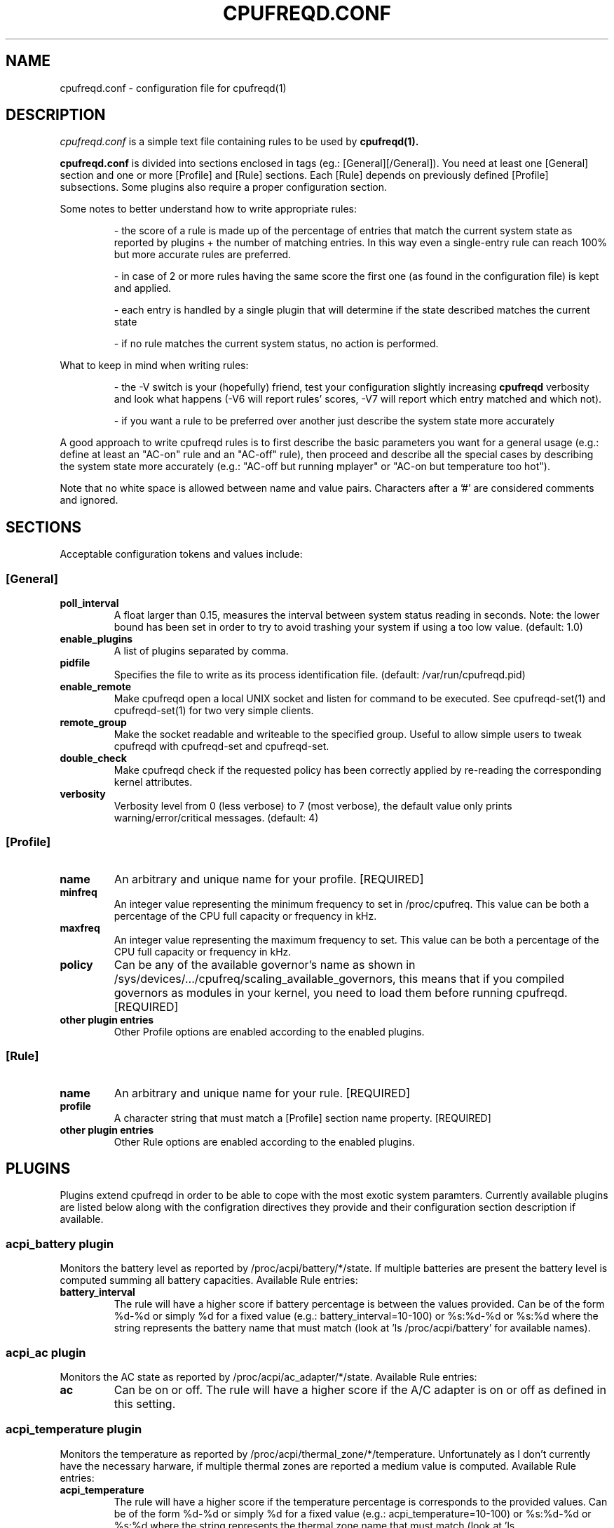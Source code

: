 .\" Copyright 2002-2005, George Staikos (staikos@0wned.org)
.\"                      Mattia Dongili (malattia@linux.it)
.\"                      Rene Rebe (rene@rocklinux.org)
.\" This file may be used subject to the terms and conditions of the
.\" GNU General Public License Version 2, or any later version
.\" at your option, as published by the Free Software Foundation.
.\" This program is distributed in the hope that it will be useful,
.\" but WITHOUT ANY WARRANTY; without even the implied warranty of
.\" MERCHANTABILITY or FITNESS FOR A PARTICULAR PURPOSE. See the
.\" GNU General Public License for more details."
.TH CPUFREQD.CONF 5 "05 May 2005" "" ""
.SH NAME
cpufreqd.conf \- configuration file for cpufreqd(1)
.SH DESCRIPTION
.I cpufreqd.conf
is a simple text file containing rules to be used by 
.B cpufreqd(1).

.B cpufreqd.conf
is divided into sections enclosed in tags (eg.: [General][/General]). 
You need at least one [General] section and one or more [Profile] and [Rule]
sections.  Each [Rule] depends on previously defined [Profile] subsections.
Some plugins also require a proper configuration section.

Some notes to better understand how to write appropriate rules:

.RS
\- the score of a rule is made up of the percentage of entries that match the
current system state as reported by plugins + the number of matching entries.
In this way even a single\-entry rule can reach 100% but more accurate rules
are preferred.

\- in case of 2 or more rules having the same score the first one (as found in
the configuration file) is kept and applied.

\- each entry is handled by a single plugin that will determine if the state
described matches the current state

\- if no rule matches the current system status, no action is performed.
.RE

What to keep in mind when writing rules:

.RS
\- the \-V switch is your (hopefully) friend, test your configuration slightly
increasing 
.B cpufreqd
verbosity and look what happens (\-V6 will report rules' scores, \-V7 will
report which entry matched and which not).

\- if you want a rule to be preferred over another just describe the system state
more accurately
.RE

A good approach to write cpufreqd rules is to first describe the basic
parameters you want for a general usage (e.g.: define at least an "AC\-on" rule
and an "AC\-off" rule), then proceed and describe all the special cases by
describing the system state more accurately (e.g.: "AC\-off but running mplayer"
or "AC\-on but temperature too hot").

.fi
.PP
Note that no white space is allowed between name and value pairs.
Characters after a '#' are considered comments and ignored.

.SH "SECTIONS"
.PP
Acceptable configuration tokens and values include:

.PP
.SS "[General]"
.TP
.B "poll_interval"
A float larger than 0.15, measures the interval between system status reading in
seconds. Note: the lower bound has been set in order to try to avoid trashing your
system if using a too low value. (default: 1.0)

.TP
.B "enable_plugins"
A list of plugins separated by comma.

.TP
.B "pidfile"
Specifies the file to write as its process identification file.
(default: /var/run/cpufreqd.pid)
./"
./".TP
./".B "acpi_workaround"
./"0 or 1 meaning disable and enable respectively. (default: 0) As some ACPI
./"implementations are very cpu-consuming when reading the info file of system
./"batteries. Cpufreqd implements a simple workaround that avoids reading that
./"file except on initialisation or reinitialisation. This has the effect of
./"needing to send an HUP signal if inserting a new battery, otherwise battery
./"measurement won't be correct.

.TP
.B "enable_remote"
Make cpufreqd open a local UNIX socket and listen for command to be executed.
See cpufreqd-set(1) and cpufreqd-set(1) for two very simple clients.

.TP
.B "remote_group"
Make the socket readable and writeable to the specified group. Useful to allow
simple users to tweak cpufreqd with cpufreqd-set and cpufreqd-set.

.TP
.B "double_check"
Make cpufreqd check if the requested policy has been correctly applied by
re-reading the corresponding kernel attributes.

.TP
.B "verbosity"
Verbosity level from 0 (less verbose) to 7 (most verbose), the default value
only prints warning/error/critical messages. (default: 4)

.PP
.SS "[Profile]"

.TP
.B "name"
An arbitrary and unique name for your profile. [REQUIRED]

.TP
.B "minfreq"
An integer value representing the minimum frequency to set in
/proc/cpufreq. This value can be both a percentage of the CPU full capacity or
frequency in kHz.

.TP
.B "maxfreq"
An integer value representing the maximum frequency to set. This value can be
both a percentage of the CPU full capacity or frequency in kHz.

.TP
.B "policy"
Can be any of the available governor's name as shown in
/sys/devices/.../cpufreq/scaling_available_governors, this means
that if you compiled governors as modules in your kernel, you need to load them
before running cpufreqd. [REQUIRED]

.TP
.B "other plugin entries"
Other Profile options are enabled according to the enabled plugins.

.PP
.SS "[Rule]"

.TP
.B "name"
An arbitrary and unique name for your rule. [REQUIRED]

.TP
.B "profile"
A character string that must match a [Profile] section name property. [REQUIRED]

.TP
.B "other plugin entries"
Other Rule options are enabled according to the enabled plugins.

.SH PLUGINS
.PP
Plugins extend cpufreqd in order to be able to cope with the most exotic system
paramters.  Currently available plugins are listed below along with the
configration directives they provide and their configuration section description
if available.

.PP
.SS "acpi_battery plugin"
Monitors the battery level as reported by /proc/acpi/battery/*/state. If
multiple batteries are present the battery level is computed summing all battery
capacities. Available Rule entries:
.TP
.B "battery_interval"
The rule will have a higher score if battery percentage is between the values
provided. Can be of the form %d-%d or simply %d for a fixed value (e.g.:
battery_interval=10-100) or %s:%d-%d or %s:%d where the string represents the
battery name that must match (look at 'ls /proc/acpi/battery' for available
names).

.PP
.SS "acpi_ac plugin"
Monitors the AC state as reported by /proc/acpi/ac_adapter/*/state.
Available Rule entries:
.TP
.B "ac"
Can be on or off.  The rule will have a higher score if the A/C adapter is on or
off as defined in this setting.

.PP
.SS "acpi_temperature plugin"
Monitors the temperature as reported by /proc/acpi/thermal_zone/*/temperature.
Unfortunately as I don't currently have the necessary harware, if multiple
thermal zones are reported a medium value is computed. Available Rule entries:
.TP
.B "acpi_temperature"
The rule will have a higher score if the temperature percentage is corresponds
to the provided values. Can be of the form %d-%d or simply %d for a fixed value
(e.g.: acpi_temperature=10-100) or %s:%d-%d or %s:%d where the string represents
the thermal zone name that must match (look at 'ls /proc/acpi/thermal_zone' for
available names).

.PP
.SS "apm plugin"
Monitors values reported by the APM subsystem. Available Rule entries:
.TP
.B "ac"
Can be on or off.  The rule will have a higher score if the A/C adapter is on or
off as defined in this setting.
.TP
.B "battery_interval"
The rule will have a higher score if battery percentage is between the values
provided. Must be of the form %d-%d (e.g.: battery_interval=10-100).

.PP
.SS "pmu plugin"
Monitors values reported by the PMU subsystem. Available Rule entries:
.TP
.B "ac"
Can be on or off.  The rule will have a higher score if the A/C adapter is on or
off as defined in this setting.
.TP
.B "battery_interval"
The rule will have a higher score if battery percentage is between the values
provided. Must be of the form %d-%d (e.g.: battery_interval=10-100).

.PP
.SS "cpu plugin"
Monitors the cpu usage. Available Rule entries:
.TP
.B "cpu_interval"
The rule will have a higher score if cpu usage is between the values
provided.  Must be of the form %d-%d (e.g.: cpu_interval=10-100). Rules with
overlapping cpu_intervals are allowed. You can also specify the scale to
calculate niced processes cpu usage with the form %d-%d,%f (e.g.:
cpu_interval=70-100,1.5), default is 3, in this way niced processes will be
considered 1/3 of their real value.

.PP
.SS "programs plugin"
Monitors active processes. Available entries:
.TP
.B "programs"
The rule will have a higher score if one of the listed processes is running.
This is  a  comma separated  list.   No  white  space is allowed between
values.  cpufreqd will try to match each process name with the configured
process list. If you need to match against program from a spe- cific location
you have to supply the full path as search pattern.

.PP
.SS "nforce2_atxp1 plugin"
Allows you to change Vcore of the CPU on the fly if you own a NForce2 board with
atxp1 voltage regulator (and its module loaded). The use of this plugin will
allow a new Profile directive and requires a configuration section.
.TP
.B "Section [nforce2_atxp1]"
.RS
.B "vcore_path"
Defines the interface file created by atxp1 module which will be used to change
Vcore.

.B "vcore_default"
As NForce2 boards only initialize the atxp1 on power-on, you need to put back
default Vcore before reboot. This value will be used to set Vcore on exit.
.RE

.TP
.B "vcore"
Will set Vcore to this value (given in mV) when the corresponding Profile is
applied. Due to safety reasons range is limited from 1200 to 1850.

.PP
.SS "nvclock plugin"
Allows you to tweak the core an memory clock for NVidia cards.
The use of this plugin will allow new Profile directives.
.BI "NOTE: you MUST use this plugin ONLY with supported cards."
See also the nvclock homepage (http://www.linuxhardware.org/nvclock).

.TP
.B "nv_core"
Sets the core clock in MHz. Must be of the form %d:%d where the first integer
represents the card number, the second the desired frequency in MHz.

.TP
.B "nv_mem"
Sets the memory clock in MHz. Must be of the form %d:%d where the first integer
represents the card number, the second the desired frequency in MHz.

.PP
.SS "sensors plugin"
Allows you to specify lm-sensors features to watch, see `sensors \-u' to 
find out which sensors are available on your system.
A configuration section is also available to tell cpufreqd which sensors.conf
file to use. If not specified it will take the first on the default locations.
.TP
.B "Section [sensors_plugin]"
.RS
.B "sensors_conf"
Define this directive to the sensors.conf file you want cpufreqd to use to load
the sensors library.
.RE
.TP
.B "sensor"
The rule will have a higher score if the given sensor feature reports a value
between the two defined. Must be of the form %s:%f-%f where the string
represents the feature name and the two decimal numbers the interval into which
the directive is valid (e.g.: sensor=temp1:0-50).

.PP
.SS "governor_parameters plugin"
Allows you to specify parameters for governors in [Profile] sections.
Currently only the `ondemand' and `conservative' governors support
parameters.  The description of the parameters below is basically a
summary of the information found in the file `governors.txt' in the
documentation of kernel versions 2.6.16 or later.
.TP
.B "sampling_rate"
How often the governor checks the CPU usage.  Specify in micro-seconds
or percentage of mimimum and maximum available values. Supported suffixes:
.B "`%'"
for a percentage,
.B "`s'"
for a value in seconds,
.B "`m'"
for a value in milli-seconds, or
.B "`u'"
for a value in micro-seconds (the default),
.TP
.B "up_threshold"
What the average CPU usage needs be at least to make the governor
decide to switch to a higher frequency.  Though the value is
interpreted as percentage by the governor, you should not append a `%'
in cpufreqd.conf for this parameter.
.TP
.BR "down_threshold" " (`conservative' governor only)"
What the average CPU usage needs be at most to make the governor
decide to switch to a lower frequency.  This is the opposite of
.B
up_threshold
(see above).
.TP
.B "sampling_down_factor"
How quickly the frequency will be decreased in respect to how quickly
it will be increased.  E.g. when set to 5, the frequency will go down
5 times `less easy' than it will go up.
.TP
.B "ignore_nice"
Whether `nice' processes should be considered as CPU usage by the
governor.  This is a boolean value (e.g. value is either 0 or 1).
When set to 1 `nice' processes will not be counted as CPU usage by the
governor.
.B Note:
Use `ignore_nice_load' instead when running kernel versions 2.6.16 or above.
.TP
.BR "freq_step" " (`conservative' governor only)"
How much the frequency should be changed (up or down) each time the
governor decides the frequency should go up or down.  The value is the
percentage of the maximum available frequency you want the frequency
to increase or decrease each time.  The actual frequency your CPU runs
at will only change when the desired frequency reaches the next
available frequency.  Though the value is interpreted as percentage by
the governor, you should not append a `%' in cpufreqd.conf for this
parameter.

.SH EXAMPLE
.nf
.ne 7
# cpufreqd.conf sample
# this is a comment
[General]
pidfile=/var/run/cpufreqd.pid
poll_interval=2
enable_plugins=acpi_battery, acpi_ac, acpi_temperature, programs, cpu, governor_parameters
verbosity=5 #(if you want a minimal logging)
[/General]

[Profile]
name=hi
minfreq=100%
maxfreq=100%
policy=performance
[/Profile]

[Profile]
name=medium
minfreq=66%
maxfreq=66%
policy=performance
[/Profile]

[Profile]
name=lo
minfreq=33%
maxfreq=33%
policy=performance
[/Profile]

[Profile]
name=ondemand_hi
minfreq=0%
maxfreq=100%
policy=ondemand
[/Profile]

[Profile]
name=ondemand_lo
minfreq=0%
maxfreq=66%
policy=ondemand
ignore_nice=1
sampling_rate=80%
[/Profile]

# full power when AC
# max score 101%
[Rule] 
name=AC_on
ac=on
profile=hi
[/Rule]

# conservative mode when not AC
# max score 101%
[Rule]
name=AC_off
ac=off
profile=ondemand_hi
[/Rule]

# low battery
# max score 102%
[Rule]
name=lo_battery
ac=off
battery_interval=0-40
profile=ondemand_lo
[/Rule]

# need big power (not if battery very low)
# max score 103%
[Rule]
name=hi_cpu
ac=off
battery_interval=40-100
cpu_interval=70-100
profile=hi
[/Rule]

# slow down a little if overheated
# max score 103%
[Rule] 
name=overheat
acpi_temperature=55-100
cpu_interval=0-100
battery_interval=40-100
profile=medium
[/Rule]

# full power when watching DVDs and not AC
# can reach a 105% score
[Rule]
name=dvd_watching
ac=off
battery_interval=0-100
acpi_temperature=0-100
cpu_interval=0-100
programs=xine,mplayer
profile=hi
[/Rule]
.fi

.SH SEE ALSO
.BR cpufreqd (8), cpufreqd-set (1), cpufreqd-get (1)

.SH AUTHOR
Mattia Dongili <malattia@linux.it>

George Staikos <staikos@0wned.org>
